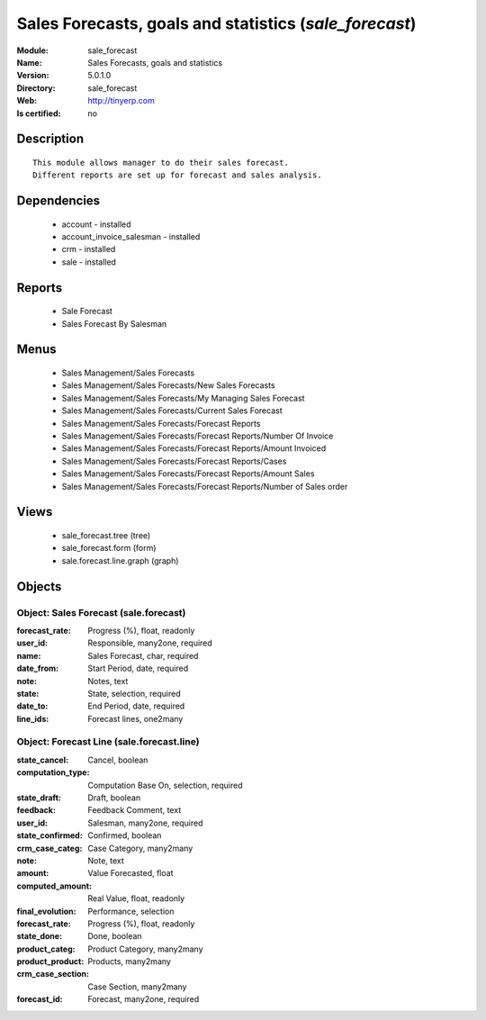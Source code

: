 
.. module:: sale_forecast
    :synopsis: Sales Forecasts, goals and statistics
    :noindex:
.. 

Sales Forecasts, goals and statistics (*sale_forecast*)
=======================================================
:Module: sale_forecast
:Name: Sales Forecasts, goals and statistics
:Version: 5.0.1.0
:Directory: sale_forecast
:Web: http://tinyerp.com
:Is certified: no

Description
-----------

::

  This module allows manager to do their sales forecast.
  Different reports are set up for forecast and sales analysis.

Dependencies
------------

 * account - installed
 * account_invoice_salesman - installed
 * crm - installed
 * sale - installed

Reports
-------

 * Sale Forecast

 * Sales Forecast By Salesman

Menus
-------

 * Sales Management/Sales Forecasts
 * Sales Management/Sales Forecasts/New Sales Forecasts
 * Sales Management/Sales Forecasts/My Managing Sales Forecast
 * Sales Management/Sales Forecasts/Current Sales Forecast
 * Sales Management/Sales Forecasts/Forecast Reports
 * Sales Management/Sales Forecasts/Forecast Reports/Number Of Invoice
 * Sales Management/Sales Forecasts/Forecast Reports/Amount Invoiced
 * Sales Management/Sales Forecasts/Forecast Reports/Cases
 * Sales Management/Sales Forecasts/Forecast Reports/Amount Sales
 * Sales Management/Sales Forecasts/Forecast Reports/Number of Sales order

Views
-----

 * sale_forecast.tree (tree)
 * sale_forecast.form (form)
 * sale.forecast.line.graph (graph)


Objects
-------

Object: Sales Forecast (sale.forecast)
######################################



:forecast_rate: Progress (%), float, readonly





:user_id: Responsible, many2one, required





:name: Sales Forecast, char, required





:date_from: Start Period, date, required





:note: Notes, text





:state: State, selection, required





:date_to: End Period, date, required





:line_ids: Forecast lines, one2many




Object: Forecast Line (sale.forecast.line)
##########################################



:state_cancel: Cancel, boolean





:computation_type: Computation Base On, selection, required





:state_draft: Draft, boolean





:feedback: Feedback Comment, text





:user_id: Salesman, many2one, required





:state_confirmed: Confirmed, boolean





:crm_case_categ: Case Category, many2many





:note: Note, text





:amount: Value Forecasted, float





:computed_amount: Real Value, float, readonly





:final_evolution: Performance, selection





:forecast_rate: Progress (%), float, readonly





:state_done: Done, boolean





:product_categ: Product Category, many2many





:product_product: Products, many2many





:crm_case_section: Case Section, many2many





:forecast_id: Forecast, many2one, required


